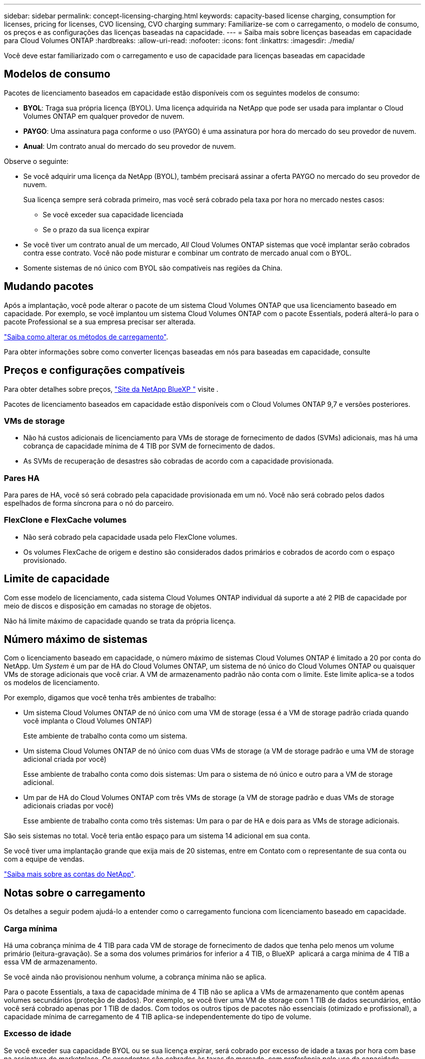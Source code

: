 ---
sidebar: sidebar 
permalink: concept-licensing-charging.html 
keywords: capacity-based license charging, consumption for licenses, pricing for licenses, CVO licensing, CVO charging 
summary: Familiarize-se com o carregamento, o modelo de consumo, os preços e as configurações das licenças baseadas na capacidade. 
---
= Saiba mais sobre licenças baseadas em capacidade para Cloud Volumes ONTAP
:hardbreaks:
:allow-uri-read: 
:nofooter: 
:icons: font
:linkattrs: 
:imagesdir: ./media/


[role="lead"]
Você deve estar familiarizado com o carregamento e uso de capacidade para licenças baseadas em capacidade



== Modelos de consumo

Pacotes de licenciamento baseados em capacidade estão disponíveis com os seguintes modelos de consumo:

* *BYOL*: Traga sua própria licença (BYOL). Uma licença adquirida na NetApp que pode ser usada para implantar o Cloud Volumes ONTAP em qualquer provedor de nuvem.


ifdef::azure[]

Observe que o pacote otimizado não está disponível com o BYOL.

endif::azure[]

* *PAYGO*: Uma assinatura paga conforme o uso (PAYGO) é uma assinatura por hora do mercado do seu provedor de nuvem.
* *Anual*: Um contrato anual do mercado do seu provedor de nuvem.


Observe o seguinte:

* Se você adquirir uma licença da NetApp (BYOL), também precisará assinar a oferta PAYGO no mercado do seu provedor de nuvem.
+
Sua licença sempre será cobrada primeiro, mas você será cobrado pela taxa por hora no mercado nestes casos:

+
** Se você exceder sua capacidade licenciada
** Se o prazo da sua licença expirar


* Se você tiver um contrato anual de um mercado, _All_ Cloud Volumes ONTAP sistemas que você implantar serão cobrados contra esse contrato. Você não pode misturar e combinar um contrato de mercado anual com o BYOL.
* Somente sistemas de nó único com BYOL são compatíveis nas regiões da China.




== Mudando pacotes

Após a implantação, você pode alterar o pacote de um sistema Cloud Volumes ONTAP que usa licenciamento baseado em capacidade. Por exemplo, se você implantou um sistema Cloud Volumes ONTAP com o pacote Essentials, poderá alterá-lo para o pacote Professional se a sua empresa precisar ser alterada.

link:task-manage-capacity-licenses.html["Saiba como alterar os métodos de carregamento"].

Para obter informações sobre como converter licenças baseadas em nós para baseadas em capacidade, consulte



== Preços e configurações compatíveis

Para obter detalhes sobre preços, https://bluexp.netapp.com/pricing/["Site da NetApp BlueXP "^] visite .

Pacotes de licenciamento baseados em capacidade estão disponíveis com o Cloud Volumes ONTAP 9,7 e versões posteriores.



=== VMs de storage

* Não há custos adicionais de licenciamento para VMs de storage de fornecimento de dados (SVMs) adicionais, mas há uma cobrança de capacidade mínima de 4 TIB por SVM de fornecimento de dados.
* As SVMs de recuperação de desastres são cobradas de acordo com a capacidade provisionada.




=== Pares HA

Para pares de HA, você só será cobrado pela capacidade provisionada em um nó. Você não será cobrado pelos dados espelhados de forma síncrona para o nó do parceiro.



=== FlexClone e FlexCache volumes

* Não será cobrado pela capacidade usada pelo FlexClone volumes.
* Os volumes FlexCache de origem e destino são considerados dados primários e cobrados de acordo com o espaço provisionado.




== Limite de capacidade

Com esse modelo de licenciamento, cada sistema Cloud Volumes ONTAP individual dá suporte a até 2 PIB de capacidade por meio de discos e disposição em camadas no storage de objetos.

Não há limite máximo de capacidade quando se trata da própria licença.



== Número máximo de sistemas

Com o licenciamento baseado em capacidade, o número máximo de sistemas Cloud Volumes ONTAP é limitado a 20 por conta do NetApp. Um _System_ é um par de HA do Cloud Volumes ONTAP, um sistema de nó único do Cloud Volumes ONTAP ou quaisquer VMs de storage adicionais que você criar. A VM de armazenamento padrão não conta com o limite. Este limite aplica-se a todos os modelos de licenciamento.

Por exemplo, digamos que você tenha três ambientes de trabalho:

* Um sistema Cloud Volumes ONTAP de nó único com uma VM de storage (essa é a VM de storage padrão criada quando você implanta o Cloud Volumes ONTAP)
+
Este ambiente de trabalho conta como um sistema.

* Um sistema Cloud Volumes ONTAP de nó único com duas VMs de storage (a VM de storage padrão e uma VM de storage adicional criada por você)
+
Esse ambiente de trabalho conta como dois sistemas: Um para o sistema de nó único e outro para a VM de storage adicional.

* Um par de HA do Cloud Volumes ONTAP com três VMs de storage (a VM de storage padrão e duas VMs de storage adicionais criadas por você)
+
Esse ambiente de trabalho conta como três sistemas: Um para o par de HA e dois para as VMs de storage adicionais.



São seis sistemas no total. Você teria então espaço para um sistema 14 adicional em sua conta.

Se você tiver uma implantação grande que exija mais de 20 sistemas, entre em Contato com o representante de sua conta ou com a equipe de vendas.

https://docs.netapp.com/us-en/bluexp-setup-admin/concept-netapp-accounts.html["Saiba mais sobre as contas do NetApp"^].



== Notas sobre o carregamento

Os detalhes a seguir podem ajudá-lo a entender como o carregamento funciona com licenciamento baseado em capacidade.



=== Carga mínima

Há uma cobrança mínima de 4 TIB para cada VM de storage de fornecimento de dados que tenha pelo menos um volume primário (leitura-gravação). Se a soma dos volumes primários for inferior a 4 TIB, o BlueXP  aplicará a carga mínima de 4 TIB a essa VM de armazenamento.

Se você ainda não provisionou nenhum volume, a cobrança mínima não se aplica.

Para o pacote Essentials, a taxa de capacidade mínima de 4 TIB não se aplica a VMs de armazenamento que contêm apenas volumes secundários (proteção de dados). Por exemplo, se você tiver uma VM de storage com 1 TIB de dados secundários, então você será cobrado apenas por 1 TIB de dados. Com todos os outros tipos de pacotes não essenciais (otimizado e profissional), a capacidade mínima de carregamento de 4 TIB aplica-se independentemente do tipo de volume.



=== Excesso de idade

Se você exceder sua capacidade BYOL ou se sua licença expirar, será cobrado por excesso de idade a taxas por hora com base na assinatura do marketplace. Os excedentes são cobrados às taxas de mercado, com preferência pelo uso da capacidade disponível de outras licenças primeiro.



=== Pacote Essentials

Com o pacote Essentials, você é cobrado pelo tipo de implantação (HA ou nó único) e pelo tipo de volume (primário ou secundário). Os preços de alta para baixa estão na seguinte ordem: _Essentials Primary HA_, _Essentials Primary Single Node_, _Essentials Secondary HA_ e _Essentials Secondary Single Node_. Como alternativa, quando você compra um contrato de mercado ou aceita uma oferta privada, as taxas de capacidade são as mesmas para qualquer tipo de implantação ou volume.

O licenciamento é baseado inteiramente no tipo de volume criado nos sistemas Cloud Volumes ONTAP:

* Nó único Essentials: Volumes de leitura/gravação criados em um sistema Cloud Volumes ONTAP usando apenas um nó ONTAP.
* Essentials HA: Volumes de leitura/gravação usando dois nós de ONTAP que podem fazer failover uns para os outros para acesso a dados sem interrupções.
* Nó único secundário do Essentials: Volumes do tipo de proteção de dados (normalmente volumes de destino SnapMirror ou SnapVault que são somente leitura) criados em um sistema Cloud Volumes ONTAP usando apenas um nó ONTAP.
+

NOTE: Se um volume somente leitura/DP se tornar um volume primário, o BlueXP  o considera como dados primários e os custos de carregamento são calculados com base no tempo em que o volume estava no modo de leitura/gravação. Quando o volume é novamente feito somente leitura/DP, a BlueXP  considera-o como dados secundários novamente e cobra de acordo com a licença mais adequada na carteira digital.

* Essentials secundário HA: Volumes do tipo de proteção de dados (DP) (normalmente volumes de destino SnapMirror ou SnapVault somente leitura) criados em um sistema Cloud Volumes ONTAP usando dois nós de ONTAP que podem fazer failover entre si para acesso a dados sem interrupções.


.BYOL
Se você comprou uma licença Essentials da NetApp (BYOL) e exceder a capacidade licenciada para esse tipo de implantação e volume, a carteira digital da BlueXP  cobra sobretaxas a uma licença Essentials de preço mais alto (se você tiver uma e houver capacidade disponível). Isso acontece porque primeiro usamos a capacidade disponível que você já comprou como capacidade pré-paga antes de cobrar no mercado. Se não houver capacidade disponível com sua licença BYOL, a capacidade excedida será cobrada nas taxas horárias sob demanda do mercado (PAYGO) e adicionará custos à sua fatura mensal.

Aqui está um exemplo. Digamos que você tenha as seguintes licenças para o pacote Essentials:

* Uma licença 500 TIB _Essentials Secondary HA_ que tem 500 TIB de capacidade comprometida
* Uma licença de nó único TIB _Essentials de 500 TIB que tenha apenas 100 TIB de capacidade comprometida


Outro 50 TIB é provisionado em um par de HA com volumes secundários. Em vez de cobrar esse 50 TIB ao PAYGO, a carteira digital BlueXP  cobra o excesso de TIB de 50 TIB contra a licença _Essentials Single Node_. Essa licença tem um preço superior ao _Essentials Secondary HA_, mas está fazendo uso de uma licença que você já comprou, e não adicionará custos à sua conta mensal.

Na carteira digital BlueXP , esse 50 TIB será mostrado como cobrado com a licença _Essentials Single Node_.

Aqui está outro exemplo. Digamos que você tenha as seguintes licenças para o pacote Essentials:

* Uma licença 500 TIB _Essentials Secondary HA_ que tem 500 TIB de capacidade comprometida
* Uma licença de nó único TIB _Essentials de 500 TIB que tenha apenas 100 TIB de capacidade comprometida


Outro 100 TIB é provisionado em um par de HA com volumes primários. A licença que você comprou não tem a capacidade comprometida _Essentials Primary HA_. A licença _Essentials Primary HA_ tem um preço superior às licenças _Essentials Primary Single Node_ e _Essentials Secondary HA_.

Neste exemplo, a carteira digital BlueXP  cobra sobretaxas à taxa de mercado para os 100 TIB adicionais. As taxas de excesso de idade aparecerão na sua conta mensal.

.Contratos de mercado ou ofertas privadas
Se você comprou uma licença Essentials como parte de um contrato de mercado ou uma oferta privada, a lógica BYOL não se aplica e você deve ter o tipo de licença exato para o uso. O tipo de licença inclui o tipo de volume (primário ou secundário) e o tipo de implantação (HA ou nó único).

Por exemplo, digamos que você implante uma instância do Cloud Volumes ONTAP com a licença Essentials. Depois, você provisiona volumes de leitura e gravação (nó único primário) e volumes somente leitura (nó único secundário). Seu contrato de mercado ou oferta privada deve incluir capacidade para _Essentials Single Node_ e _Essentials Secondary Single Node_ para cobrir a capacidade provisionada. Qualquer capacidade provisionada que não faça parte do seu contrato de mercado ou oferta privada será cobrada de acordo com as taxas por hora sob demanda (PAYGO) e adicionará custos à sua fatura mensal.
